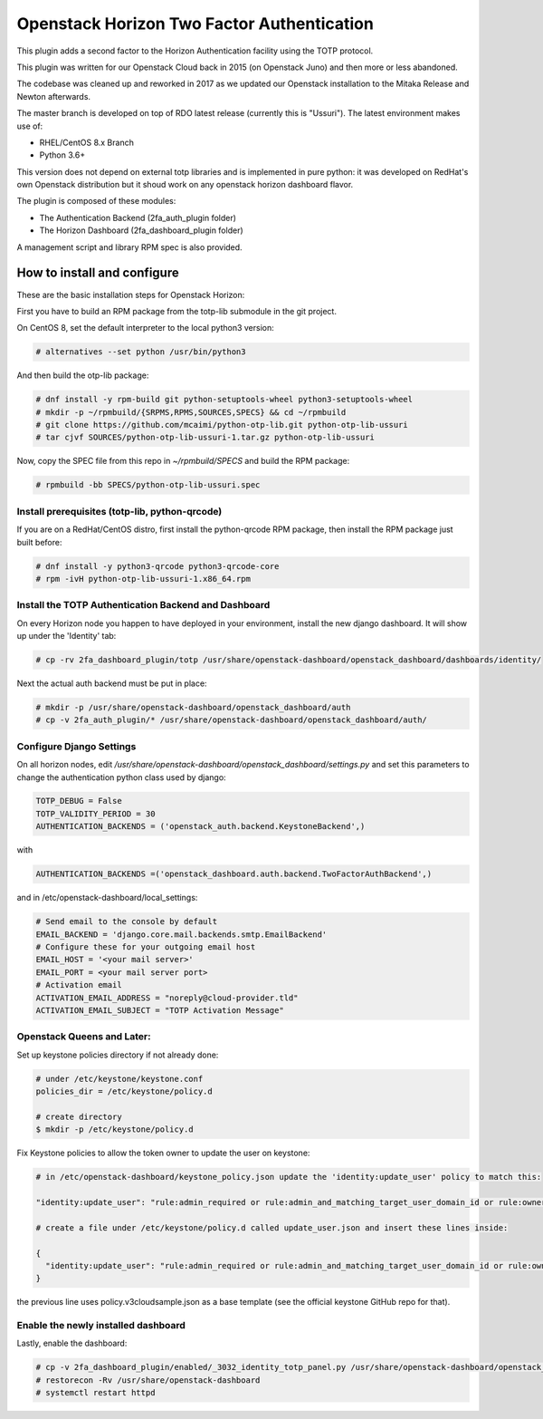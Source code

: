 ===========================================
Openstack Horizon Two Factor Authentication
===========================================

This plugin adds a second factor to the Horizon Authentication facility using the 
TOTP protocol.

This plugin was written for our Openstack Cloud back in 2015 (on Openstack Juno) and then 
more or less abandoned.

The codebase was cleaned up and reworked in 2017 as we updated our Openstack installation 
to the Mitaka Release and Newton afterwards.

The master branch is developed on top of RDO latest release (currently this is "Ussuri").
The latest environment makes use of:

- RHEL/CentOS 8.x Branch
- Python 3.6+

This version does not depend on external totp libraries and is implemented in pure python: 
it was developed on RedHat's own Openstack distribution but it shoud work on any openstack
horizon dashboard flavor.

The plugin is composed of these modules:

- The Authentication Backend (2fa_auth_plugin folder)
- The Horizon Dashboard (2fa_dashboard_plugin folder)

A management script and library RPM spec is also provided.

How to install and configure
============================

These are the basic installation steps for Openstack Horizon:

First you have to build an RPM package from the totp-lib submodule in the git project.

On CentOS 8, set the default interpreter to the local python3 version:

.. code:: bash

  # alternatives --set python /usr/bin/python3

And then build the otp-lib package:

.. code:: bash

  # dnf install -y rpm-build git python-setuptools-wheel python3-setuptools-wheel
  # mkdir -p ~/rpmbuild/{SRPMS,RPMS,SOURCES,SPECS} && cd ~/rpmbuild
  # git clone https://github.com/mcaimi/python-otp-lib.git python-otp-lib-ussuri
  # tar cjvf SOURCES/python-otp-lib-ussuri-1.tar.gz python-otp-lib-ussuri

Now, copy the SPEC file from this repo in `~/rpmbuild/SPECS` and build the RPM package:

.. code:: bash

  # rpmbuild -bb SPECS/python-otp-lib-ussuri.spec

Install prerequisites (totp-lib, python-qrcode)
-----------------------------------------------

If you are on a RedHat/CentOS distro, first install the python-qrcode RPM package, then 
install the RPM package just built before:

.. code:: bash

  # dnf install -y python3-qrcode python3-qrcode-core
  # rpm -ivH python-otp-lib-ussuri-1.x86_64.rpm 

Install the TOTP Authentication Backend and Dashboard
-----------------------------------------------------

On every Horizon node you happen to have deployed in your environment, install the new django
dashboard. It will show up under the 'Identity' tab:

.. code:: bash 

  # cp -rv 2fa_dashboard_plugin/totp /usr/share/openstack-dashboard/openstack_dashboard/dashboards/identity/

Next the actual auth backend must be put in place:

.. code:: bash 
  
  # mkdir -p /usr/share/openstack-dashboard/openstack_dashboard/auth
  # cp -v 2fa_auth_plugin/* /usr/share/openstack-dashboard/openstack_dashboard/auth/

Configure Django Settings
-------------------------

On all horizon nodes, edit `/usr/share/openstack-dashboard/openstack_dashboard/settings.py` and
set this parameters to change the authentication python class used by django:

.. code:: python

  TOTP_DEBUG = False
  TOTP_VALIDITY_PERIOD = 30
  AUTHENTICATION_BACKENDS = ('openstack_auth.backend.KeystoneBackend',)


with

.. code:: python

  AUTHENTICATION_BACKENDS =('openstack_dashboard.auth.backend.TwoFactorAuthBackend',)

and in /etc/openstack-dashboard/local_settings:

.. code:: python

  # Send email to the console by default
  EMAIL_BACKEND = 'django.core.mail.backends.smtp.EmailBackend'
  # Configure these for your outgoing email host
  EMAIL_HOST = '<your mail server>'
  EMAIL_PORT = <your mail server port>
  # Activation email
  ACTIVATION_EMAIL_ADDRESS = "noreply@cloud-provider.tld"
  ACTIVATION_EMAIL_SUBJECT = "TOTP Activation Message"

Openstack Queens and Later:
---------------------------

Set up keystone policies directory if not already done:

.. code:: bash

  # under /etc/keystone/keystone.conf
  policies_dir = /etc/keystone/policy.d

  # create directory
  $ mkdir -p /etc/keystone/policy.d

Fix Keystone policies to allow the token owner to update the user on keystone:

.. code:: bash

  # in /etc/openstack-dashboard/keystone_policy.json update the 'identity:update_user' policy to match this:

  "identity:update_user": "rule:admin_required or rule:admin_and_matching_target_user_domain_id or rule:owner",

  # create a file under /etc/keystone/policy.d called update_user.json and insert these lines inside:

  {
    "identity:update_user": "rule:admin_required or rule:admin_and_matching_target_user_domain_id or rule:owner"
  }

the previous line uses policy.v3cloudsample.json as a base template (see the official keystone GitHub repo for that).

Enable the newly installed dashboard
------------------------------------

Lastly, enable the dashboard:

.. code:: bash

  # cp -v 2fa_dashboard_plugin/enabled/_3032_identity_totp_panel.py /usr/share/openstack-dashboard/openstack_dashboard/dashboards/enabled/
  # restorecon -Rv /usr/share/openstack-dashboard
  # systemctl restart httpd

